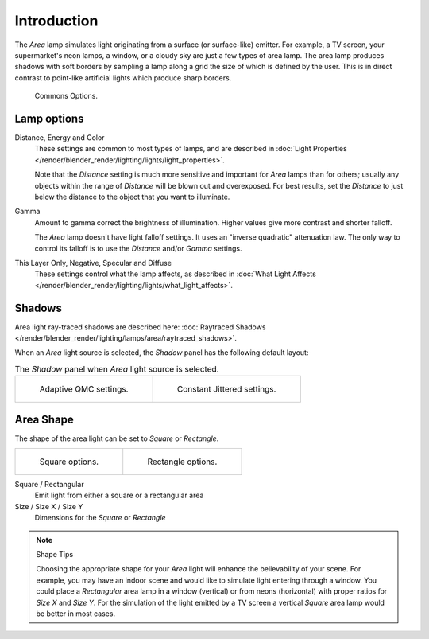 ..    TODO/Review: {{review|im=examples}} .

************
Introduction
************

The *Area* lamp simulates light originating from a surface (or surface-like)
emitter. For example, a TV screen, your supermarket's neon lamps, a window,
or a cloudy sky are just a few types of area lamp. The area lamp produces shadows with soft
borders by sampling a lamp along a grid the size of which is defined by the user.
This is in direct contrast to point-like artificial lights which produce sharp borders.

.. figure:: /images/lighting-lamps-area-com_options.jpg
   :width: 308px

   Commons Options.


Lamp options
============

Distance, Energy and Color
   These settings are common to most types of lamps,
   and are described in :doc:`Light Properties </render/blender_render/lighting/lights/light_properties>`.

   Note that the *Distance* setting is much more sensitive and important for *Area* lamps than for others;
   usually any objects within the range of *Distance* will be blown out and overexposed.
   For best results, set the *Distance* to just below the distance to the object that you want to illuminate.
Gamma
   Amount to gamma correct the brightness of illumination. Higher values give more contrast and shorter falloff.

   The *Area* lamp doesn't have light falloff settings. It uses an "inverse quadratic" attenuation law.
   The only way to control its falloff is to use the *Distance* and/or *Gamma* settings.
This Layer Only, Negative, Specular and Diffuse
   These settings control what the lamp affects,
   as described in :doc:`What Light Affects </render/blender_render/lighting/lights/what_light_affects>`.


Shadows
=======

Area light ray-traced shadows are described here:
:doc:`Raytraced Shadows </render/blender_render/lighting/lamps/area/raytraced_shadows>`.

When an *Area* light source is selected,
the *Shadow* panel has the following default layout:


.. list-table::
   The *Shadow* panel when *Area* light source is selected.

   * - .. figure:: /images/lighting-lamps-area-adap_qmc.jpg
          :width: 320px

          Adaptive QMC settings.

     - .. figure:: /images/lighting-lamps-area-cont_jitt.jpg
          :width: 320px

          Constant Jittered settings.


Area Shape
==========

The shape of the area light can be set to *Square* or *Rectangle*.

.. list-table::

   * - .. figure:: /images/lighting-lamps-area-square.jpg
          :width: 308px

          Square options.

     - .. figure:: /images/lighting-lamps-area-rect.jpg
          :width: 308px

          Rectangle options.


Square / Rectangular
   Emit light from either a square or a rectangular area
Size / Size X / Size Y
   Dimensions for the *Square* or *Rectangle*


.. note:: Shape Tips

   Choosing the appropriate shape for your *Area* light will enhance the believability of your scene.
   For example, you may have an indoor scene and would like to simulate light entering through a window.
   You could place a *Rectangular* area lamp in a window (vertical) or from neons (horizontal)
   with proper ratios for *Size X* and *Size Y*. For the simulation of the light emitted by a
   TV screen a vertical *Square* area lamp would be better in most cases.


